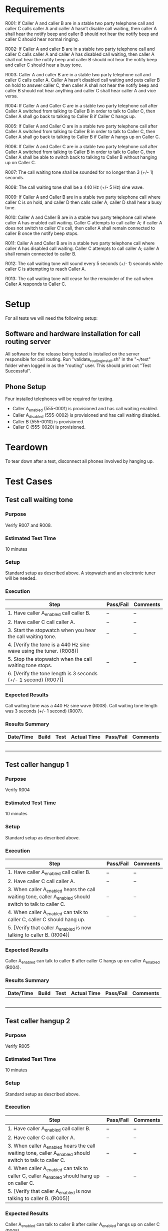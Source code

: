 * Requirements

R001:	If Caller A and caller B are in a stable two party telephone call and caller C calls caller A and caller A hasn’t disable call waiting,  then caller A shall hear the notify beep and caller B should not hear the notify beep and caller C should hear normal ringing.

R002:	If Caller A and caller B are in a stable two party telephone call and caller C calls caller A and caller A has disabled call waiting,  then caller A shall not hear the notify beep and caller B should not hear the notify beep and caller C should hear a busy tone.

R003:	Caller A and caller B are in a stable two party telephone call and caller C calls caller A. Caller A hasn’t disabled call waiting and puts caller B on hold to answer caller C, then caller A shall not hear the notify beep and caller B should not hear anything and caller C shall hear caller A and vice versa.

R004: If Caller A and Caller C are in a stable two party telephone call after Caller A switched from talking to Caller B in order to talk to Caller C, then Caller A shall go back to talking to Caller B if Caller C hangs up.

R005: If Caller A and Caller C are in a stable two party telephone call after Caller A switched from talking to Caller B in order to talk to Caller C, then Caller A shall go back to talking to Caller B if Caller A hangs up on Caller C.

R006: If Caller A and Caller C are in a stable two party telephone call after Caller A switched from talking to Caller B in order to talk to Caller C, then Caller A shall be able to switch back to talking to Caller B without hanging up on Caller C.

R007: The call waiting tone shall be sounded for no longer than 3 (+/- 1) seconds.

R008: The call waiting tone shall be a 440 Hz (+/- 5 Hz) sine wave.

R009: If Caller A and Caller B are in a stable two party telephone call where caller C is on hold, and caller D then calls caller A, caller D shall hear a busy tone.

R010: Caller A and Caller B are in a stable two party telephone call where caller A has enabled call waiting. Caller C attempts to call caller A; if caller A does not switch to caller C's call, then caller A shall remain connected to caller B once the notify beep stops.

R011: Caller A and Caller B are in a stable two party telephone call where caller A has disabled call waiting. Caller C attempts to call caller A; caller A shall remain connected to caller B.

R012: The call waiting tone will sound every 5 seconds (+/- 1) seconds while caller C is attempting to reach Caller A.

R013: The call waiting tone will cease for the remainder of the call when Caller A responds to Caller C.

* Setup
For all tests we will need the following setup:
** Software and hardware installation for call routing server
All software for the release being tested is installed on the server responsible for call routing.
Run "validate_routing_install.sh" in the "~/test" folder when logged in as the "routing" user.
This should print out "Test Successful".

** Phone Setup
Four installed telephones will be required for testing.
  - Caller A_enabled (555-0001) is provisioned and has call waiting enabled.
  - Caller A_disabled (555-0002) is provisioned and has call waiting disabled.
  - Caller B (555-0010) is provisioned.
  - Caller C (555-0020) is provisioned.

* Teardown
To tear down after a test, disconnect all phones involved by hanging up.

* Test Cases
** Test call waiting tone
*** Purpose
    Verify R007 and R008.
*** Estimated Test Time
    10 minutes
*** Setup
    Standard setup as described above. A stopwatch and an electronic tuner will be needed.
*** Execution
|--------------------------------------------------------------------+-----------+----------|
| Step                                                               | Pass/Fail | Comments |
|--------------------------------------------------------------------+-----------+----------|
| 1. Have caller A_enabled call caller B.                            | --        | --       |
| 2. Have caller C call caller A.                                    | --        | --       |
| 3. Start the stopwatch when you hear the call waiting tone.        | --        | --       |
| 4. [Verify the tone is a 440 Hz sine wave using the tuner. (R008)] |           |          |
| 5. Stop the stopwatch when the call waiting tone stops.            | --        | --       |
| 6. [Verify the tone length is 3 seconds (+/- 1 second) (R007)]     |           |          |
|--------------------------------------------------------------------+-----------+----------|
*** Expected Results
    Call waiting tone was a 440 Hz sine wave (R008).
    Call waiting tone length was 3 seconds (+/- 1 second) (R007).

*** Results Summary
|-----------+-------+------+-------------+-----------+----------|
| Date/Time | Build | Test | Actual Time | Pass/Fail | Comments |
|-----------+-------+------+-------------+-----------+----------|
|           |       |      |             |           |          |
|           |       |      |             |           |          |
|           |       |      |             |           |          |
|           |       |      |             |           |          |
|           |       |      |             |           |          |
|-----------+-------+------+-------------+-----------+----------|

** Test caller hangup 1
*** Purpose
    Verify R004
*** Estimated Test Time
    10 minutes
*** Setup
    Standard setup as described above.
*** Execution
|-----------------------------------------------------------------------------------------------------------+-----------+----------|
| Step                                                                                                      | Pass/Fail | Comments |
|-----------------------------------------------------------------------------------------------------------+-----------+----------|
| 1. Have caller A_enabled call caller B.                                                                   | --        | --       |
| 2. Have caller C call caller A.                                                                           | --        | --       |
| 3. When caller A_enabled hears the call waiting tone, caller A_enabled should switch to talk to caller C. | --        | --       |
| 4. When caller A_enabled can talk to caller C, caller C should hang up.                                   | --        | --       |
| 5. [Verify that caller A_enabled is now talking to caller B. (R004)]                                      |           |          |
|-----------------------------------------------------------------------------------------------------------+-----------+----------|
*** Expected Results
    Caller A_enabled can talk to caller B after caller C hangs up on caller A_enabled (R004).

*** Results Summary
|-----------+-------+------+-------------+-----------+----------|
| Date/Time | Build | Test | Actual Time | Pass/Fail | Comments |
|-----------+-------+------+-------------+-----------+----------|
|           |       |      |             |           |          |
|           |       |      |             |           |          |
|           |       |      |             |           |          |
|           |       |      |             |           |          |
|           |       |      |             |           |          |
|-----------+-------+------+-------------+-----------+----------|

** Test caller hangup 2
*** Purpose
    Verify R005
*** Estimated Test Time
    10 minutes
*** Setup
    Standard setup as described above.
*** Execution
|-----------------------------------------------------------------------------------------------------------+-----------+----------|
| Step                                                                                                      | Pass/Fail | Comments |
|-----------------------------------------------------------------------------------------------------------+-----------+----------|
| 1. Have caller A_enabled call caller B.                                                                   | --        | --       |
| 2. Have caller C call caller A.                                                                           | --        | --       |
| 3. When caller A_enabled hears the call waiting tone, caller A_enabled should switch to talk to caller C. | --        | --       |
| 4. When caller A_enabled can talk to caller C, caller A_enabled should hang up on caller C.               | --        | --       |
| 5. [Verify that caller A_enabled is now talking to caller B. (R005)]                                      |           |          |
|-----------------------------------------------------------------------------------------------------------+-----------+----------|
*** Expected Results
    Caller A_enabled can talk to caller B after caller A_enabled hangs up on caller C (R005).

*** Results Summary
|-----------+-------+------+-------------+-----------+----------|
| Date/Time | Build | Test | Actual Time | Pass/Fail | Comments |
|-----------+-------+------+-------------+-----------+----------|
|           |       |      |             |           |          |
|           |       |      |             |           |          |
|           |       |      |             |           |          |
|           |       |      |             |           |          |
|           |       |      |             |           |          |
|-----------+-------+------+-------------+-----------+----------|

** Test call stability
*** Purpose
    Verify R010
*** Estimated Test Time
    10 minutes
*** Setup
    Standard setup as described above. A stopwatch will be needed.
*** Execution
|--------------------------------------------------------------------+-----------+----------|
| Step                                                               | Pass/Fail | Comments |
|--------------------------------------------------------------------+-----------+----------|
| 1. Have caller A_enabled call caller B.                            | --        | --       |
| 2. Have caller C call caller A.                                    | --        | --       |
| 3. Start the stopwatch when you hear the call waiting tone.        | --        | --       |
| 4. Stop the stopwatch when the call waiting tone stops.            | --        | --       |
| 5. [Verify the caller A is still connected to caller B. (R010)]      |           |          |
|--------------------------------------------------------------------+-----------+----------|
*** Expected Results
    Caller A_enabled can talk to caller B after caller A _enabledignores a call from caller C (R010).

*** Results Summary
|-----------+-------+------+-------------+-----------+----------|
| Date/Time | Build | Test | Actual Time | Pass/Fail | Comments |
|-----------+-------+------+-------------+-----------+----------|
|           |       |      |             |           |          |
|           |       |      |             |           |          |
|           |       |      |             |           |          |
|           |       |      |             |           |          |
|           |       |      |             |           |          |
|-----------+-------+------+-------------+-----------+----------|

** Test call stability 2
*** Purpose
    Verify R011
*** Estimated Test Time
    10 minutes
*** Setup
    Standard setup as described above. A stopwatch will be needed.
*** Execution
|--------------------------------------------------------------------+-----------+----------|
| Step                                                               | Pass/Fail | Comments |
|--------------------------------------------------------------------+-----------+----------|
| 1. Have caller A_disabled call caller B.                            | --        | --       |
| 2. Have caller C call caller A and start the stopwatch.            | --        | --       |
| 4. Stop the stopwatch after six (+/- 3) seconds.            | --        | --       |
| 5. [Verify the caller A is still connected to caller B. (R011)]      |           |          |
|--------------------------------------------------------------------+-----------+----------|
*** Expected Results
    Caller A_dsiabled can talk to caller B after caller C attempts a to call A_disabled (R010).

*** Results Summary
|-----------+-------+------+-------------+-----------+----------|
| Date/Time | Build | Test | Actual Time | Pass/Fail | Comments |
|-----------+-------+------+-------------+-----------+----------|
|           |       |      |             |           |          |
|           |       |      |             |           |          |
|           |       |      |             |           |          |
|           |       |      |             |           |          |
|           |       |      |             |           |          |
|-----------+-------+------+-------------+-----------+----------|



** Test call waiting disabling
*** Purpose
    Verify R002.
*** Estimated Test Time
    10 minutes
*** Setup
    Standard setup as described above. A stopwatch and an electronic tuner will be needed.
*** Execution
|--------------------------------------------------------------------+-----------+----------|
| Step                                                               | Pass/Fail | Comments |
|--------------------------------------------------------------------+-----------+----------|
|1. Have caller A_enabled call caller B.	                             | --        | --       |
|2. Have caller C call caller A.	                                     | --        | --       |
|3. Have caller A_disable the call waiting with caller C           	    | --        | --       |
|4. Have caller C either leave a message to Caller A or hang up	       | --        | --       |
|5. Verify that caller A_enabled is still talking to caller B	          |        |     |
|--------------------------------------------------------------------+-----------+----------|
*** Expected Results
    Caller A should still be talking to Caller B and the call waiting tone will be disabled (R002).
*** Results Summary
|-----------+-------+------+-------------+-----------+----------|
| Date/Time | Build | Test | Actual Time | Pass/Fail | Comments |
|-----------+-------+------+-------------+-----------+----------|
|           |       |      |             |           |          |
|           |       |      |             |           |          |
|           |       |      |             |           |          |
|           |       |      |             |           |          |
|           |       |      |             |           |          |
|-----------+-------+------+-------------+-----------+----------|

** Test call waiting switch
*** Purpose
    Verify R006
*** Estimated Test Time
    10 minutes
*** Setup
    Standard setup as described above.
*** Execution
|-----------------------------------------------------------------------------------------------------------+-----------+----------|
| Step                                                                                                      | Pass/Fail | Comments |
|-----------------------------------------------------------------------------------------------------------+-----------+----------|
| 1. Have caller A_enabled call caller B.                                                                   | --        | --       |
| 2. Have caller C call caller A.                                                                           | --        | --       |
| 3. Caller A_enabled should hear the notify tone.                                                          | --        | --       |
| 4. Have caller A_enabled switch to caller C.                                                              | --        | --       |
| 5. [Verify that caller A_enabled can talk to caller C. (R006)]                                            |           |          |
| 6. [Verify that caller B is on hold. (R006)]                                                              |           |          |
|-----------------------------------------------------------------------------------------------------------+-----------+----------|
*** Expected Results
    Caller A_enabled can talk to caller C without hanging up on caller B (R006).

*** Results Summary
|-----------+-------+------+-------------+-----------+----------|
| Date/Time | Build | Test | Actual Time | Pass/Fail | Comments |
|-----------+-------+------+-------------+-----------+----------|
|           |       |      |             |           |          |
|           |       |      |             |           |          |
|           |       |      |             |           |          |
|           |       |      |             |           |          |
|           |       |      |             |           |          |
|-----------+-------+------+-------------+-----------+----------|


* Justification Paragraphs and lame excuses for not using SE Tools
We are doing lab 4 to help us understand how to create good requirements, and test cases for a real world situation.
It teaches us to ensure that the requirements and test cases cover every situation that the call waiting can have so
that the system will have the best software quality possible. This lab helps us to go through the process from
creating the requirements in the test document and actually creating the test cases base on the requirements.

Dillon Hiatt

Dylan Jones:
On 10/18/2013 I forgot to punch in to SE Tools until after I started working.

Justification Paragraph:
We are doing lab 4 to get more experience in creating good requirements and
writing test documents.  With a call waiting example, we are able to take a
simple system and use it as practice.  Being to write good requirements and the
test document are invaluable when it comes to quality software.  A major part
of the test document is the test cases, which are useful for the testing that
must be done in order to assure the quality of a software system.

Brendan Compton:
We are doing lab four in order to practice writing testable requirements for a realistic
application. Writing test cases for these requirements allows us to understand what
it takes to make a good testable requirement as well as a quality test case. Test cases
that actually test the system are a crucial part of any quality software system.


